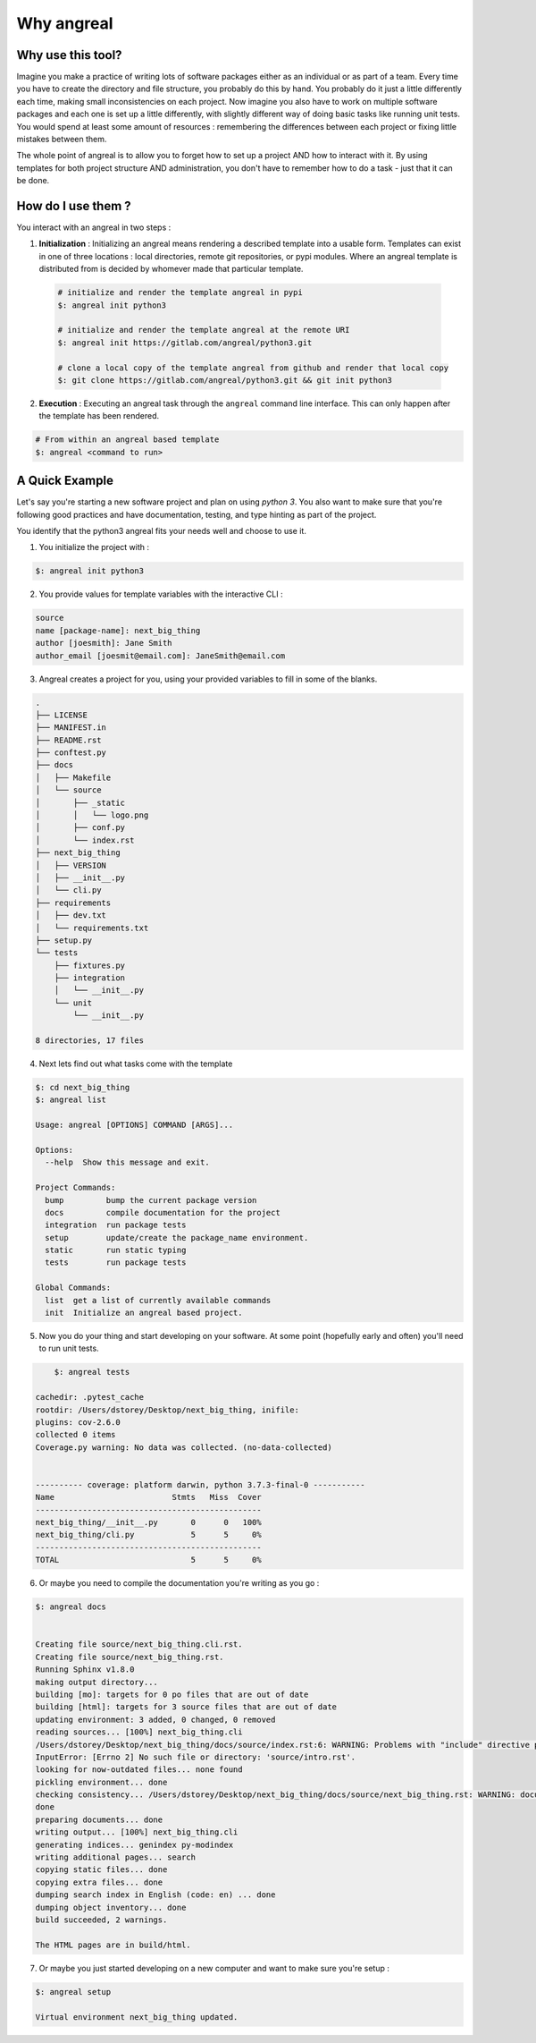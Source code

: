 ################
Why angreal
################



Why use this tool?
===================

Imagine you make a practice of writing lots of software packages either as an individual or as part of a team. Every time you have to create the directory and file structure, you probably
do this by hand. You probably do it just a little differently each time, making small inconsistencies on each project. Now imagine you also have to work on multiple software packages and each
one is set up a little differently, with slightly different way of doing basic tasks like running unit tests. You would spend at least some amount of resources : remembering the differences between
each project or fixing little mistakes between them.

The whole point of angreal is to allow you to forget how to set up a project AND how to interact with it. By using templates for both project structure AND administration, you don't have to remember
how to do a task - just that it can be done.



How do I use them ?
===================

You interact with an angreal in two steps :

1. **Initialization** : Initializing an angreal means rendering a described template into a usable form. Templates can exist in one of three locations : local directories, remote git repositories, or pypi modules. Where an angreal template is distributed from is decided by whomever made that particular template.

 .. code-block:: bash

    # initialize and render the template angreal in pypi
    $: angreal init python3

    # initialize and render the template angreal at the remote URI
    $: angreal init https://gitlab.com/angreal/python3.git

    # clone a local copy of the template angreal from github and render that local copy
    $: git clone https://gitlab.com/angreal/python3.git && git init python3

2. **Execution** : Executing an angreal task through the ``angreal`` command line interface. This can only happen after the template has been rendered.

.. code-block:: bash

    # From within an angreal based template
    $: angreal <command to run>



A Quick Example
================

Let's say you're starting a new software project and plan on using `python 3`. You also want to make sure that you're
following good practices and have documentation, testing, and type hinting as part of the project.

You identify that the python3 angreal fits your needs well and choose to use it.


1. You initialize the project with :

.. code-block:: bash

    $: angreal init python3

2. You provide values for template variables with the interactive CLI :

.. code-block:: bash

    source
    name [package-name]: next_big_thing
    author [joesmith]: Jane Smith
    author_email [joesmit@email.com]: JaneSmith@email.com

3. Angreal creates a project for you, using your provided variables to fill in some of the blanks.

.. code-block:: bash

    .
    ├── LICENSE
    ├── MANIFEST.in
    ├── README.rst
    ├── conftest.py
    ├── docs
    │   ├── Makefile
    │   └── source
    │       ├── _static
    │       │   └── logo.png
    │       ├── conf.py
    │       └── index.rst
    ├── next_big_thing
    │   ├── VERSION
    │   ├── __init__.py
    │   └── cli.py
    ├── requirements
    │   ├── dev.txt
    │   └── requirements.txt
    ├── setup.py
    └── tests
        ├── fixtures.py
        ├── integration
        │   └── __init__.py
        └── unit
            └── __init__.py

    8 directories, 17 files

4. Next lets find out what tasks come with the template

.. code-block:: bash

	$: cd next_big_thing
	$: angreal list

	Usage: angreal [OPTIONS] COMMAND [ARGS]...

	Options:
	  --help  Show this message and exit.

	Project Commands:
	  bump         bump the current package version
	  docs         compile documentation for the project
	  integration  run package tests
	  setup        update/create the package_name environment.
	  static       run static typing
	  tests        run package tests

	Global Commands:
	  list  get a list of currently available commands
	  init  Initialize an angreal based project.


5. Now you do your thing and start developing on your software. At some point (hopefully early and often) you'll need to run unit tests.

.. code-block:: bash

  	$: angreal tests

    cachedir: .pytest_cache
    rootdir: /Users/dstorey/Desktop/next_big_thing, inifile:
    plugins: cov-2.6.0
    collected 0 items
    Coverage.py warning: No data was collected. (no-data-collected)


    ---------- coverage: platform darwin, python 3.7.3-final-0 -----------
    Name                         Stmts   Miss  Cover
    ------------------------------------------------
    next_big_thing/__init__.py       0      0   100%
    next_big_thing/cli.py            5      5     0%
    ------------------------------------------------
    TOTAL                            5      5     0%


6. Or maybe you need to compile the documentation you're writing as you go :

.. code-block:: bash

    $: angreal docs


    Creating file source/next_big_thing.cli.rst.
    Creating file source/next_big_thing.rst.
    Running Sphinx v1.8.0
    making output directory...
    building [mo]: targets for 0 po files that are out of date
    building [html]: targets for 3 source files that are out of date
    updating environment: 3 added, 0 changed, 0 removed
    reading sources... [100%] next_big_thing.cli
    /Users/dstorey/Desktop/next_big_thing/docs/source/index.rst:6: WARNING: Problems with "include" directive path:
    InputError: [Errno 2] No such file or directory: 'source/intro.rst'.
    looking for now-outdated files... none found
    pickling environment... done
    checking consistency... /Users/dstorey/Desktop/next_big_thing/docs/source/next_big_thing.rst: WARNING: document isn't included in any toctree
    done
    preparing documents... done
    writing output... [100%] next_big_thing.cli
    generating indices... genindex py-modindex
    writing additional pages... search
    copying static files... done
    copying extra files... done
    dumping search index in English (code: en) ... done
    dumping object inventory... done
    build succeeded, 2 warnings.

    The HTML pages are in build/html.


7. Or maybe you just started developing on a new computer and want to make sure you're setup :

.. code-block:: bash

    $: angreal setup

    Virtual environment next_big_thing updated.


